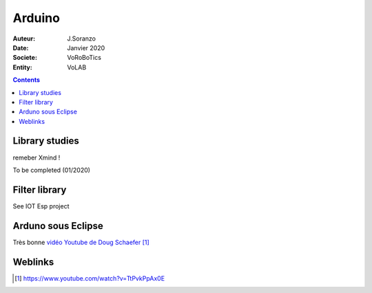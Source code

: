 .. index::
    single: Arduino

++++++++++++++++++++++++++++++++
Arduino
++++++++++++++++++++++++++++++++

:Auteur: J.Soranzo
:Date: Janvier 2020
:Societe: VoRoBoTics
:Entity: VoLAB

.. contents::
    :backlinks: top

================================
Library studies
================================

remeber Xmind !

To be completed (01/2020)

================================
Filter library
================================

See IOT Esp project

====================================================================================================
Arduno sous Eclipse
====================================================================================================

Très bonne `vidéo Youtube de  Doug Schaefer`_

.. _`vidéo Youtube de  Doug Schaefer` : https://www.youtube.com/watch?v=TtPvkPpAx0E

=========
Weblinks
=========

.. target-notes::
